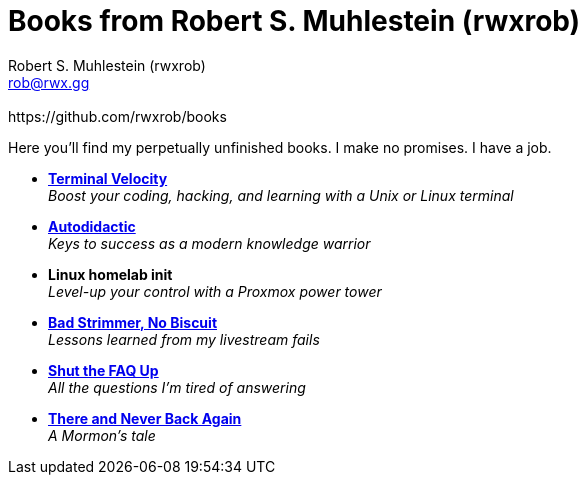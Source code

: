 [separator=::]
= Books from Robert S. Muhlestein (rwxrob)
:author: Robert S. Muhlestein (rwxrob)
:creator: {author}
:copyright: 2024 Robert S. Muhlestein
:email: rob@rwx.gg
:revremark: https://github.com/rwxrob/books
:doctype: book
:leveloffset: +1
:sectnums!:
:sectlinks:
:icons: font
:xrefstyle: short

Here you'll find my perpetually unfinished books. I make no promises. I have a job.

- link:terminal-velocity[*Terminal Velocity*] +
_Boost your coding, hacking, and learning with a Unix or Linux terminal_

- link:autodidactic[*Autodidactic*] +
_Keys to success as a modern knowledge warrior_

- *Linux homelab init* +
_Level-up your control with a Proxmox power tower_

- link:bad-strimmer[*Bad Strimmer, No Biscuit*] +
_Lessons learned from my livestream fails_

- link:shut-the-faq-up[*Shut the FAQ Up*] +
_All the questions I'm tired of answering_

- link:mormons-tale[*There and Never Back Again*]  +
_A Mormon's tale_

